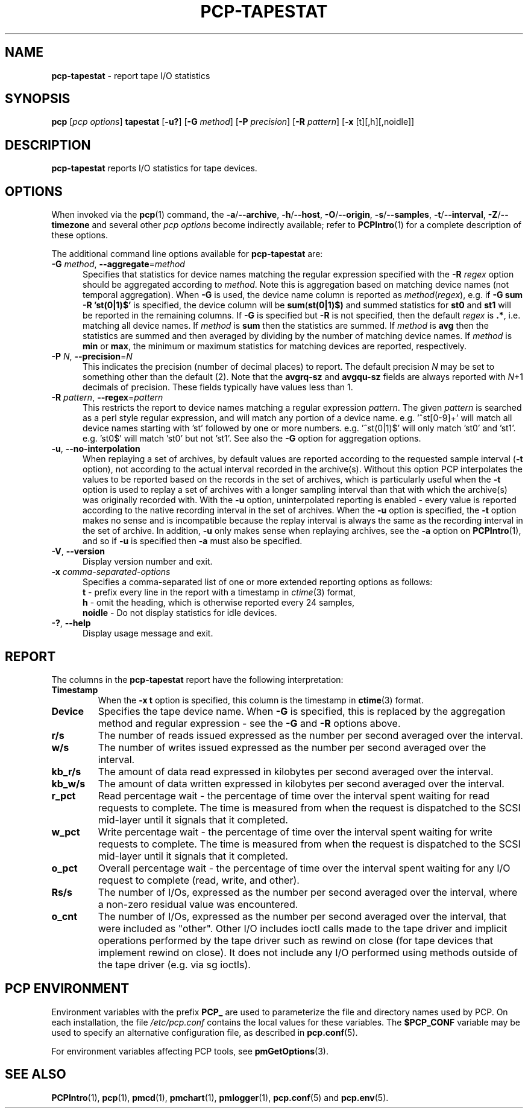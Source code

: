 '\"macro stdmacro
.\"
.\" Copyright (c) 2014-2016,2019 Red Hat.
.\"
.\" This program is free software; you can redistribute it and/or modify it
.\" under the terms of the GNU General Public License as published by the
.\" Free Software Foundation; either version 2 of the License, or (at your
.\" option) any later version.
.\"
.\" This program is distributed in the hope that it will be useful, but
.\" WITHOUT ANY WARRANTY; without even the implied warranty of MERCHANTABILITY
.\" or FITNESS FOR A PARTICULAR PURPOSE.  See the GNU General Public License
.\" for more details.
.\"
.\"
.TH PCP-TAPESTAT 1 "PCP" "Performance Co-Pilot"
.SH NAME
\f3pcp-tapestat\f1 \- report tape I/O statistics
.SH SYNOPSIS
\f3pcp\f1 [\f2pcp\ options\f1] \f3tapestat\f1
[\f3\-u?\f1]
[\f3\-G\f1 \f2method\f1]
[\f3\-P\f1 \f2precision\f1]
[\f3\-R\f1 \f2pattern\f1]
[\f3\-x\f1 [t][,h][,noidle]\f1]
.SH DESCRIPTION
.B pcp-tapestat
reports I/O statistics for tape devices.
.SH OPTIONS
When invoked via the
.BR pcp (1)
command, the
.BR \-a /\c
.BR \-\-archive ,
.BR \-h /\c
.BR \-\-host ,
.BR \-O /\c
.BR \-\-origin ,
.BR \-s /\c
.BR \-\-samples ,
.BR \-t /\c
.BR \-\-interval ,
.BR \-Z /\c
.BR \-\-timezone
and several other
.I pcp options
become indirectly available; refer to
.BR PCPIntro (1)
for a complete description of these options.
.PP
The additional command line options available for
.B pcp-tapestat
are:
.TP 5
\fB\-G \fImethod\fR\fR, \fB\-\-aggregate\fR=\fImethod\fR
Specifies that statistics for device names matching the regular
expression specified with the
.B \-R
.I regex
option should be aggregated according to
.IR method .
Note this is aggregation based on matching device names (not
temporal aggregation).
When
.B \-G
is used,
the device name column is reported as
.IR method (\fIregex\fR),
e.g.
if
.B \-G sum
.B \-R 'st(0|1)$'
is specified, the device column will be
.BR sum (\fBst(0|1)$)\fR
and
summed statistics for
.B st0
and
.B st1
will be reported in the remaining columns.
If
.B \-G
is specified but
.B \-R
is not specified, then the default
.I regex
is
.BR .* ,
i.e. matching all device names.
If
.I method
is
.B sum
then the statistics are summed.
If
.I method
is
.B avg
then the statistics are summed and then averaged by dividing by the
number of matching device names.
If
.I method
is
.B min
or
.BR max ,
the minimum or maximum statistics for matching devices are reported,
respectively.
.TP
\fB\-P\fR \fIN\fR, \fB\-\-precision\fR=\fIN\fR
This indicates the precision (number of decimal places) to report.
The default precision \f2N\f1
may be set to something other than the default (2).
Note that the
.B avgrq-sz
and
.B avgqu-sz
fields are always reported with \f2N\f1+1 decimals of precision.
These fields typically have values less than 1.
.TP
\fB\-R\fR \fIpattern\fR, \fB\-\-regex\fR=\fIpattern\fR
This restricts the report to device names matching a regular expression
.IR pattern .
The given
.I pattern
is searched as a perl style regular expression, and will match any
portion of a device name.
e.g. '^st[0-9]+' will match all device names starting with 'st'
followed by one or more numbers.
e.g. '^st(0|1)$' will only match 'st0' and 'st1'.
e.g. 'st0$' will match 'st0' but not 'st1'.
See also the
.B \-G
option for aggregation options.
.TP
\fB\-u\fR, \fB\-\-no-interpolation\fR
When replaying a set of archives, by default values are reported
according to the requested sample interval (\c
.B \-t
option), not according to the actual interval recorded in the archive(s).
Without this option PCP interpolates the values to be reported based on the
records in the set of archives, which is particularly useful when the
.B \-t
option is used to replay a set of archives with a longer sampling interval
than that with which the archive(s) was originally recorded with.
With the
.B \-u
option,
uninterpolated reporting is enabled - every value is reported
according to the native recording interval in the set of archives.
When the
.B \-u
option is specified, the
.B \-t
option makes no sense and is incompatible because the replay interval
is always the same as the recording interval in the set of archive.
In addition,
.B \-u
only makes sense when replaying archives, see the
.B \-a
option on
.BR PCPIntro (1),
and so if
.B \-u
is specified then
.B \-a
must also be specified.
.TP
\fB\-V\fR, \fB\-\-version\fR
Display version number and exit.
.TP
\f3\-x\f1 \f2comma-separated-options\f1
Specifies a comma-separated list of one or more extended reporting
options as follows:
.br
\f3t\fP - prefix every line in the report with a timestamp in
\f2ctime\fP(3) format,
.br
\f3h\fP - omit the heading, which is otherwise reported every 24 samples,
.br
\f3noidle\fP - Do not display statistics for idle devices.
.TP
\fB\-?\fR, \fB\-\-help\fR
Display usage message and exit.
.SH REPORT
The columns in the
.B pcp-tapestat
report have the following interpretation:
.TP
.B Timestamp
When the \f3\-x t\fP option is specified, this column is the timestamp
in \f3ctime\fP(3) format.
.TP
.B Device
Specifies the tape device name.
When
.B \-G
is specified, this is replaced by the aggregation method and regular expression - see the
.B \-G
and
.B \-R
options above.
.TP
.B r/s
The number of reads issued expressed as the number per second averaged
over the interval.
.TP
.B w/s
The number of writes issued expressed as the number per second averaged
over the interval.
.TP
.B kb_r/s
The amount of data read expressed in kilobytes per second averaged
over the interval.
.TP
.B kb_w/s
The amount of data written expressed in kilobytes per second averaged
over the interval.
.TP
.B r_pct
Read percentage wait - the percentage of time over the interval spent
waiting for read requests to complete.
The time is measured from when the request is dispatched to the SCSI
mid-layer until it signals that it completed.
.TP
.B w_pct
Write percentage wait - the percentage of time over the interval spent
waiting for write requests to complete.
The time is measured from when the request is dispatched to the SCSI
mid-layer until it signals that it completed.
.TP
.B o_pct
Overall percentage wait - the percentage of time over the interval
spent waiting for any I/O request to complete (read, write, and other).
.TP
.B Rs/s
The number of I/Os, expressed as the number per second averaged over the interval, where a non-zero residual value was encountered.
.TP
.B o_cnt
The  number of I/Os, expressed as the number per second averaged
over the interval, that were included as "other".
Other I/O includes ioctl calls made to the tape driver and implicit
operations performed by the tape driver such as
rewind on close (for tape devices that implement rewind on close).
It does not include any I/O performed using methods outside of the
tape driver (e.g. via sg ioctls).
.SH PCP ENVIRONMENT
Environment variables with the prefix \fBPCP_\fP are used to parameterize
the file and directory names used by PCP.
On each installation, the
file \fI/etc/pcp.conf\fP contains the local values for these variables.
The \fB$PCP_CONF\fP variable may be used to specify an alternative
configuration file, as described in \fBpcp.conf\fP(5).
.PP
For environment variables affecting PCP tools, see \fBpmGetOptions\fP(3).
.SH SEE ALSO
.BR PCPIntro (1),
.BR pcp (1),
.BR pmcd (1),
.BR pmchart (1),
.BR pmlogger (1),
.BR pcp.conf (5)
and
.BR pcp.env (5).
